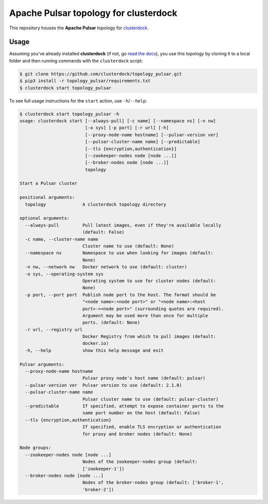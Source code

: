 ======================================
Apache Pulsar topology for clusterdock
======================================

This repository houses the **Apache Pulsar** topology for `clusterdock`_.

.. _clusterdock: https://github.com/clusterdock/clusterdock

Usage
=====

Assuming you've already installed **clusterdock** (if not, go `read the docs`_),
you use this topology by cloning it to a local folder and then running commands
with the ``clusterdock`` script:

.. _read the docs: http://clusterdock.readthedocs.io/en/latest/

.. code-block:: console

    $ git clone https://github.com/clusterdock/topology_pulsar.git
    $ pip3 install -r topology_pulsar/requirements.txt
    $ clusterdock start topology_pulsar

To see full usage instructions for the ``start`` action, use ``-h``/``--help``:

.. code-block:: console

    $ clusterdock start topology_pulsar -h
    usage: clusterdock start [--always-pull] [-c name] [--namespace ns] [-n nw]
                             [-o sys] [-p port] [-r url] [-h]
                             [--proxy-node-name hostname] [--pulsar-version ver]
                             [--pulsar-cluster-name name] [--predictable]
                             [--tls {encryption,authentication}]
                             [--zookeeper-nodes node [node ...]]
                             [--broker-nodes node [node ...]]
                             topology

    Start a Pulsar cluster

    positional arguments:
      topology              A clusterdock topology directory

    optional arguments:
      --always-pull         Pull latest images, even if they're available locally
                            (default: False)
      -c name, --cluster-name name
                            Cluster name to use (default: None)
      --namespace ns        Namespace to use when looking for images (default:
                            None)
      -n nw, --network nw   Docker network to use (default: cluster)
      -o sys, --operating-system sys
                            Operating system to use for cluster nodes (default:
                            None)
      -p port, --port port  Publish node port to the host. The format should be
                            "<node name>:<node port>" or "<node name>:<host
                            port>-><node port>" (surrounding quotes are required).
                            Argument may be used more than once for multiple
                            ports. (default: None)
      -r url, --registry url
                            Docker Registry from which to pull images (default:
                            docker.io)
      -h, --help            show this help message and exit

    Pulsar arguments:
      --proxy-node-name hostname
                            Pulsar proxy node's host name (default: pulsar)
      --pulsar-version ver  Pulsar version to use (default: 2.1.0)
      --pulsar-cluster-name name
                            Pulsar cluster name to use (default: pulsar-cluster)
      --predictable         If specified, attempt to expose container ports to the
                            same port number on the host (default: False)
      --tls {encryption,authentication}
                            If specified, enable TLS encryption or authentication
                            for proxy and broker nodes (default: None)

    Node groups:
      --zookeeper-nodes node [node ...]
                            Nodes of the zookeeper-nodes group (default:
                            ['zookeeper-1'])
      --broker-nodes node [node ...]
                            Nodes of the broker-nodes group (default: ['broker-1',
                            'broker-2'])
